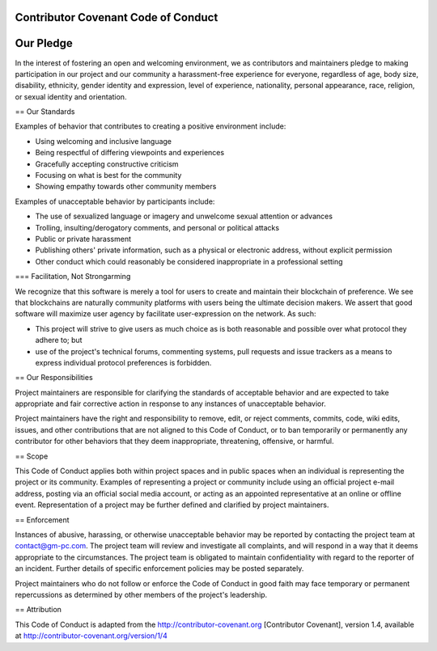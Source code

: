 Contributor Covenant Code of Conduct
========


Our Pledge
========

In the interest of fostering an open and welcoming environment, we as contributors and maintainers pledge to making participation in our project and our community a harassment-free experience for everyone, regardless of age, body size, disability, ethnicity, gender identity and expression, level of experience, nationality, personal appearance, race, religion, or sexual identity and orientation.

== Our Standards

Examples of behavior that contributes to creating a positive environment include:

* Using welcoming and inclusive language
* Being respectful of differing viewpoints and experiences
* Gracefully accepting constructive criticism
* Focusing on what is best for the community
* Showing empathy towards other community members

Examples of unacceptable behavior by participants include:

* The use of sexualized language or imagery and unwelcome sexual attention or advances
* Trolling, insulting/derogatory comments, and personal or political attacks
* Public or private harassment
* Publishing others' private information, such as a physical or electronic address, without explicit permission
* Other conduct which could reasonably be considered inappropriate in a professional setting

=== Facilitation, Not Strongarming

We recognize that this software is merely a tool for users to create and maintain their blockchain of preference. We see that blockchains are naturally community platforms with users being the ultimate decision makers. We assert that good software will maximize user agency by facilitate user-expression on the network. As such:

* This project will strive to give users as much choice as is both reasonable and possible over what protocol they adhere to; but
* use of the project's technical forums, commenting systems, pull requests and issue trackers as a means to express individual protocol preferences is forbidden.

== Our Responsibilities

Project maintainers are responsible for clarifying the standards of acceptable behavior and are expected to take appropriate and fair corrective action in response to any instances of unacceptable behavior.

Project maintainers have the right and responsibility to remove, edit, or reject comments, commits, code, wiki edits, issues, and other contributions that are not aligned to this Code of Conduct, or to ban temporarily or permanently any contributor for other behaviors that they deem inappropriate, threatening, offensive, or harmful.

== Scope

This Code of Conduct applies both within project spaces and in public spaces when an individual is representing the project or its community. Examples of representing a project or community include using an official project e-mail address, posting via an official social media account, or acting as an appointed representative at an online or offline event. Representation of a project may be further defined and clarified by project maintainers.

== Enforcement

Instances of abusive, harassing, or otherwise unacceptable behavior may be reported by contacting the project team at contact@gm-pc.com. The project team will review and investigate all complaints, and will respond in a way that it deems appropriate to the circumstances. The project team is obligated to maintain confidentiality with regard to the reporter of an incident. Further details of specific enforcement policies may be posted separately.

Project maintainers who do not follow or enforce the Code of Conduct in good faith may face temporary or permanent repercussions as determined by other members of the project's leadership.

== Attribution

This Code of Conduct is adapted from the http://contributor-covenant.org [Contributor Covenant], version 1.4, available at http://contributor-covenant.org/version/1/4
